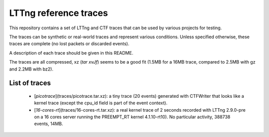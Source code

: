 LTTng reference traces
**********************

This repository contains a set of LTTng and CTF traces that can be used by
various projects for testing.

The traces can be synthetic or real-world traces and represent various
conditions. Unless specified otherwise, these traces are complete (no lost
packets or discarded events).

A description of each trace should be given in this README.

The traces are all compressed, xz (`tar xvJf`) seems to be a good fit (1.5MB
for a 16MB trace, compared to 2.5MB with gz and 2.2MB with bz2).

List of traces
==============
  - [`picotrace`](traces/picotrace.tar.xz): a tiny trace (20 events) generated with
    CTFWriter that looks like a kernel trace (except the cpu_id field is part
    of the event context).
  - [`16-cores-rt`](traces/16-cores-rt.tar.xz): a real kernel trace of 2 seconds
    recorded with LTTng 2.9.0-pre on a 16 cores server running the PREEMPT_RT
    kernel 4.1.10-rt10). No particular activity, 388738 events, 14MB.
